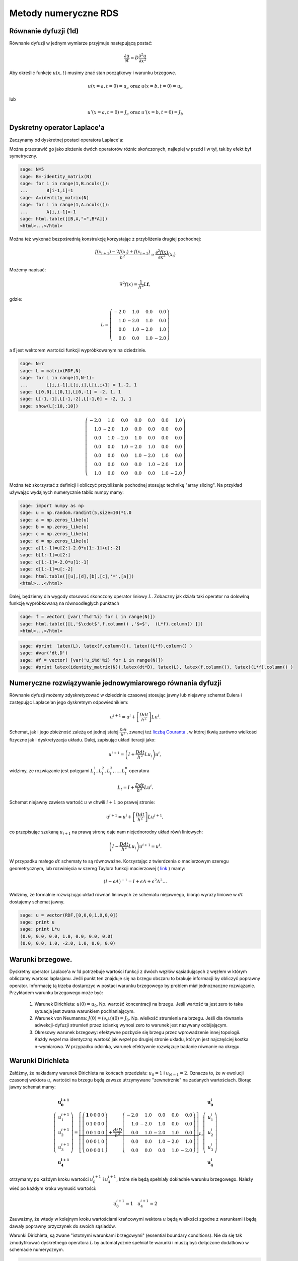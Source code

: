 .. -*- coding: utf-8 -*-

Metody numeryczne RDS
=====================


Równanie dyfuzji (1d)
---------------------

Równanie dyfuzji w jednym wymiarze przyjmuje następującą postać:


.. MATH::

     \frac{\partial u}{\partial t}= D \frac{\partial^2u}{\partial x^2}





Aby określić funkcje :math:`u(x,t)` musimy znać stan początkowy i warunku brzegowe.


.. MATH::

     u(x=a,t=0)=u_a \textbf{ oraz } u(x=b,t=0)=u_b


lub


.. MATH::

     u'(x=a,t=0)=J_a \textbf{ oraz } u'(x=b,t=0)=J_b



Dyskretny operator Laplace'a
----------------------------

Zaczynamy od dyskretnej postaci operatora Laplace'a:


Można przestawić go jako złożenie dwóch operatorów różnic skończonych, najlepiej w przód i w tył, tak by efekt był symetryczny.


.. code-block:: python

    sage: N=5
    sage: B=-identity_matrix(N)
    sage: for i in range(1,B.ncols()):
    ...       B[i-1,i]=1
    sage: A=identity_matrix(N)
    sage: for i in range(1,A.ncols()):
    ...       A[i,i-1]=-1
    sage: html.table([[B,A,"=",B*A]])
    <html>...</html>


.. end of output

Można też wykonać bezpośrednią konstrukcję korzystając z przybliżenia drugiej pochodnej:


.. MATH::

     \displaystyle \frac{f(x_{i+1})-2 f(x_i)+f(x_{i-1}) }{h^2}\simeq  \frac{\partial^2f(x)}{\partial x^2}(x_i)


Możemy napisać:


.. MATH::

    \nabla^2 f(x) = \frac{1}{h^2} L \mathbf{f},


gdzie:


.. MATH::

     L = \left(\begin{array}{rrrr} -2.0 & 1.0 & 0.0 & 0.0 \\ 1.0 & -2.0 & 1.0 & 0.0 \\ 0.0 & 1.0 & -2.0 & 1.0 \\ 0.0 & 0.0 & 1.0 & -2.0 \end{array}\right)


a :math:`\mathbf{f}` jest wektorem wartości funkcji wypróbkowanym na dziedzinie.








.. code-block:: python

    sage: N=7
    sage: L = matrix(RDF,N)
    sage: for i in range(1,N-1):
    ...       L[i,i-1],L[i,i],L[i,i+1] = 1,-2, 1
    sage: L[0,0],L[0,1],L[0,-1] = -2, 1, 1
    sage: L[-1,-1],L[-1,-2],L[-1,0] = -2, 1, 1    
    sage: show(L[:10,:10])

.. MATH::

    \left(\begin{array}{rrrrrrr}
    -2.0 & 1.0 & 0.0 & 0.0 & 0.0 & 0.0 & 1.0 \\
    1.0 & -2.0 & 1.0 & 0.0 & 0.0 & 0.0 & 0.0 \\
    0.0 & 1.0 & -2.0 & 1.0 & 0.0 & 0.0 & 0.0 \\
    0.0 & 0.0 & 1.0 & -2.0 & 1.0 & 0.0 & 0.0 \\
    0.0 & 0.0 & 0.0 & 1.0 & -2.0 & 1.0 & 0.0 \\
    0.0 & 0.0 & 0.0 & 0.0 & 1.0 & -2.0 & 1.0 \\
    1.0 & 0.0 & 0.0 & 0.0 & 0.0 & 1.0 & -2.0
    \end{array}\right)

.. end of output

Można też skorzystać z definicji i obliczyć przybliżenie pochodnej stosując technikę "array slicing". Na przykład używając wydajnych numerycznie tablic numpy mamy:


.. code-block:: python

    sage: import numpy as np
    sage: u = np.random.randint(5,size=10)*1.0
    sage: a = np.zeros_like(u)
    sage: b = np.zeros_like(u)
    sage: c = np.zeros_like(u)
    sage: d = np.zeros_like(u)
    sage: a[1:-1]=u[2:]-2.0*u[1:-1]+u[:-2]
    sage: b[1:-1]=u[2:]
    sage: c[1:-1]=-2.0*u[1:-1]
    sage: d[1:-1]=u[:-2]
    sage: html.table([[u],[d],[b],[c],'=',[a]])
    <html>...</html>


.. end of output

Dalej, będziemy dla wygody stosować skonczony operator liniowy :math:`L`.  Zobaczny jak działa taki operator na dolowlną funkcję wypróbkowaną na równoodległych punktach


.. code-block:: python

    sage: f = vector( [var('f%d'%i) for i in range(N)])
    sage: html.table([[L,'$\cdot$',f.column() ,'$=$',  (L*f).column() ]])
    <html>...</html>


.. end of output

.. code-block:: python

    sage: #print  latex(L), latex(f.column()), latex((L*f).column() )
    sage: #var('dt,D')
    sage: #f = vector( [var('u_i%d'%i) for i in range(N)])
    sage: #print latex(identity_matrix(N)),latex(dt*D), latex(L), latex(f.column()), latex((L*f).column() )


.. end of output


Numeryczne rozwiązywanie jednowymiarowego równania dyfuzji
----------------------------------------------------------

Równanie dyfuzji możemy zdyskretyzować w dziedzinie czasowej stosując  jawny lub niejawny schemat Eulera i zastępując Laplace'an jego dyskretnym odpowiednikiem:


.. MATH::

    u^{i+1}  = u^i + \left[ \frac{D dt}{h^2} \right] Lu^i.


Schemat, jak i jego zbieżność zależą od jednej stałej :math:`\frac{D dt}{h^2}`, zwanej też  `liczbą Couranta <http://pl.wikipedia.org/wiki/Warunek_Couranta-Friedrichsa-Lewy'ego>`_ , w której tkwią zarówno wielkości fizyczne jak i dyskretyzacja układu. Dalej, zapisując układ iteracji jako:


.. MATH::

    u^{i+1}  = \left( I + \frac{D dt}{h^2} Lu_i \right) u^i,


widzimy, że rozwiązanie jest potęgami :math:`L_t^1,L_t^2,L_t^3,\dots,L_t^n` operatora


.. MATH::

    L_t= I +  \frac{D dt}{h^2}  L u^i.


Schemat niejawny zawiera wartość :math:`u` w  chwili :math:`i+1` po prawej stronie:


.. MATH::

    u^{i+1}  = u^i + \left[ \frac{D dt}{h^2} \right] Lu^{i+1},


co przepisując szukaną :math:`u_{i+1}` na prawą stronę daje nam niejednorodny układ rówń liniowych:


.. MATH::

     \left( I - \frac{D dt}{h^2} Lu_i \right) u^{i+1}= u^{i}.


W przypadku małego :math:`dt` schematy te są równoważne. Korzystając z twierdzenia o macierzowym szeregu geometrycznym, lub rozwinięcia  w szereg Taylora funkcji  macierzowej ( `link <http://en.wikipedia.org/wiki/Matrix_function>`_ ) mamy:


.. MATH::

     \left({I -\epsilon A}\right)^{-1} = I+\epsilon A+ \epsilon^2 A^2 \dots


Widzimy, że formalnie rozwiązując układ równań liniowych ze schematu niejawnego, biorąc wyrazy liniowe w :math:`dt` dostajemy schemat jawny.








.. code-block:: python

    sage: u = vector(RDF,[0,0,0,1,0,0,0])
    sage: print u
    sage: print L*u
    (0.0, 0.0, 0.0, 1.0, 0.0, 0.0, 0.0)
    (0.0, 0.0, 1.0, -2.0, 1.0, 0.0, 0.0)

.. end of output


Warunki brzegowe.
-----------------

Dyskretny operator Laplace'a w 1d potrzebuje wartości funkcji z dwóch węzłów sąsiadujących z węzłem w którym obliczamy wartosc laplasjanu. Jeśli punkt ten znajduje się na brzegu obszaru to brakuje informacji by obliczyć poprawny operator. Informację tą trzeba dostarczyc w postaci warunku brzegowego by problem miał jednoznaczne rozwiązanie. Przykładem warunku brzegowego może być:



 #. Warunek Dirichleta: :math:`u(0)=u_0`. Np. wartość koncentracji na brzegu. Jeśli wartość ta jest zero to taka sytuacja jest zwana warunkiem pochłaniającym.

 #. Warunek von Neumanna: :math:`J(0) =( \partial_x u)(0)=J_0`. Np. wielkość strumienia na brzegu. Jeśli dla równania adwekcji-dyfuzji strumień przez ściankę wynosi zero to warunek jest nazywany odbijającym. 

 #. Okresowy warunek brzegowy: efektywne pozbycie się brzegu przez wprowadzenie innej topologii. Każdy węzeł ma identyczną wartość jak węzeł po drugiej stronie układu, którym jest najczęściej kostka n\-wymiarowa. W przypadku odcinka, warunek efektywnie rozwiązuje badanie równanie na okręgu. 



Warunki Dirichleta
------------------

Załóżmy, że nakładamy warunek Dirichleta na końcach przedziału: :math:`u_0=1` i :math:`u_{N-1}=2`. Oznacza to, że w ewolucji czasonej wektora :math:`u`, wartości na brzegu będą zawsze utrzymywane "zewnetrznie" na zadanych wartościach. Biorąc jawny schemat mamy:


.. MATH::

    
    \left(\begin{array}{r}\mathbf{u_0^{i+1}}\\u_1^{i+1}\\u_2^{i+1}\\u_3^{i+1}\\\mathbf{u_4^{i+1}}\end{array}\right) =
    \underbrace{
    \left[    \left(\begin{array}{rrrrr}\mathbf{ 1 }& 0 & 0 & 0 & 0 \\ 0 & 1 & 0 & 0 & 0 \\ 0 & 0 & 1 & 0 & 0 \\ 0 & 0 & 0 & 1 & 0 \\ 0 & 0 & 0 & 0 & 1 \end{array}\right) +\frac{dt  D}{h^2}  \left(\begin{array}{rrrrr} -2.0 & 1.0 & 0.0 & 0.0 & 0.0 \\ 1.0 & -2.0 & 1.0 & 0.0 & 0.0 \\ 0.0 & 1.0 & -2.0 & 1.0 & 0.0 \\ 0.0 & 0.0 & 1.0 & -2.0 & 1.0 \\ 0.0 & 0.0 & 0.0 & 1.0 & -2.0 \end{array}\right)\right]
    }_{L_t}
    \left(\begin{array}{r}\mathbf{u_0^i}\\u_1^i\\u_2^i\\u_3^i\\\mathbf{u_4^i}\end{array}\right)





otrzymamy po każdym kroku wartości :math:`u_0^{i+1}` i :math:`u_4^{i+1}`, które nie będą spełniały dokładnie warunku brzegowego. Należy wieć po każdym kroku wymusić wartości:


.. MATH::

    
    u_0^{i+1}=1 \quad u_4^{i+1}=2


Zauważmy, że wtedy w kolejnym kroku wartościami krańcowymi wektora :math:`u` będą wielkości zgodne z warunkami i będą dawały poprawny przyczynek do swoich sąsiadów.


Warunki Dirichleta, są zwane "istotnymi warunkami brzegowymi" (essential boundary conditions). Nie da się tak zmodyfikować dyskretnego operatora :math:`L` by automatycznie spełniał te warunki i muszą być dołączone dodatkowo w schemacie numerycznym.











.. code-block:: python

    sage: # Dirichlet
    sage: def init_L(N=7):
    ...       L = matrix(RDF,N)
    ...       for i in range(1,N-1):
    ...           L[i,i-1],L[i,i],L[i,i+1] = 1,-2, 1
    ...       L[0,0],L[-1,-1] = 1, 1
    ...       return L
    ...       
    sage: def essential_boundary_conditions(u):
    ...       u[0] = 1.2
    ...       u[-1] = 2.1
    sage: L = init_L(7)
    sage: show(L[:10,:10])

.. MATH::

    \left(\begin{array}{rrrrrrr}
    1.0 & 0.0 & 0.0 & 0.0 & 0.0 & 0.0 & 0.0 \\
    1.0 & -2.0 & 1.0 & 0.0 & 0.0 & 0.0 & 0.0 \\
    0.0 & 1.0 & -2.0 & 1.0 & 0.0 & 0.0 & 0.0 \\
    0.0 & 0.0 & 1.0 & -2.0 & 1.0 & 0.0 & 0.0 \\
    0.0 & 0.0 & 0.0 & 1.0 & -2.0 & 1.0 & 0.0 \\
    0.0 & 0.0 & 0.0 & 0.0 & 1.0 & -2.0 & 1.0 \\
    0.0 & 0.0 & 0.0 & 0.0 & 0.0 & 0.0 & 1.0
    \end{array}\right)

.. end of output

Okresowy warunek brzegowy
-------------------------

Okresowy warunek brzegowy w przypadku jednowymiarowym polega na utożsamieniu :math:`u_0=u_{N}`. Obszar na którym rozwiązywane jest równanie jest topologicznie równoważny okręgowi. Okrąg nie posiada brzegu więc problem jest dobrze określony - nie ma gdzie zadawać warunku brzegowego.


Warunek ten można zaimplementowac modyfikująć dyskretny operator Laplace'a :math:`L` tak by: :math:`L_{0,N-1}=1` i :math:`L_{N-1,0}=1`. Niech :math:`N=5`, mamy:


.. MATH::

      \left(\begin{array}{rrrrr} -2.0 & 1.0 & 0.0 & 0.0 & 1.0 \\ 1.0 & -2.0 & 1.0 & 0.0 & 0.0 \\ 0.0 & 1.0 & -2.0 & 1.0 & 0.0 \\ 0.0 & 0.0 & 1.0 & -2.0 & 1.0 \\ 1.0 & 0.0 & 0.0 & 1.0 & -2.0 \end{array}\right) \left(\begin{array}{r} f_{0} \\ f_{1} \\ f_{2} \\ f_{3} \\ f_{4} \end{array}\right) \left(\begin{array}{r} -2.0 \, f_{0} + f_{1} + f_{4} \\ f_{0} - 2.0 \, f_{1} + f_{2} \\ f_{1} - 2.0 \, f_{2} + f_{3} \\ f_{2} - 2.0 \, f_{3} + f_{4} \\ f_{0} + f_{3} - 2.0 \, f_{4} \end{array}\right)


Widać, że taki operator oblicza poprawnie Laplacjan dla punktów skrajcym, biarąc za brakujące punkty :math:`u_{-1}` i  :math:`u_5`, odpowiednio: :math:`u_{4}` oraz  :math:`u_0`.





.. code-block:: python

    sage: # PBC
    sage: def init_L_pbc(N=7):
    ...       L = matrix(RDF,N)
    ...       for i in range(1,N-1):
    ...           L[i,i-1],L[i,i],L[i,i+1] = 1,-2, 1
    ...       L[0,0],L[0,1],L[0,-1] = -2, 1, 1
    ...       L[-1,-1],L[-1,-2],L[-1,0] = -2, 1, 1    
    ...       return L    
    sage: def essential_boundary_conditions(u):
    ...       pass
    sage: L  = init_L_pbc(7)
    sage: show(L[:10,:10])

.. MATH::

    \left(\begin{array}{rrrrrrr}
    -2.0 & 1.0 & 0.0 & 0.0 & 0.0 & 0.0 & 1.0 \\
    1.0 & -2.0 & 1.0 & 0.0 & 0.0 & 0.0 & 0.0 \\
    0.0 & 1.0 & -2.0 & 1.0 & 0.0 & 0.0 & 0.0 \\
    0.0 & 0.0 & 1.0 & -2.0 & 1.0 & 0.0 & 0.0 \\
    0.0 & 0.0 & 0.0 & 1.0 & -2.0 & 1.0 & 0.0 \\
    0.0 & 0.0 & 0.0 & 0.0 & 1.0 & -2.0 & 1.0 \\
    1.0 & 0.0 & 0.0 & 0.0 & 0.0 & 1.0 & -2.0
    \end{array}\right)

.. end of output

.. code-block:: python

    sage: L.rank()
    7

.. end of output


Warunek von Neumanna
--------------------

W przypadku ogólnym, rozważmy  równania dające się zapisać w postaci prawa zachowania:


.. MATH::

    \frac{\partial u}{\partial t} = -  \nabla \cdot \vec J,


gdzie :math:`J` to strumień pola :math:`u`. Równanie dyfuzji można przedstawić z tej postaci przy założeniu że:


.. MATH::

    \vec J = - \vec\nabla u


Jeśli równanie zawiera człon adwekcyjny (tzn proporcjonalny do pierwszej pochodnej) to strumień będzie zawierał dodatkowe człony.


Widać, że przypadku jednowymiarowego równania dyfizji warunek von Neumanna jest efektywnie  warunkiem na pochodną funkcji na brzegu:


.. MATH::

    \frac{u_1-u_0}{h}=-J


Przypadkiem szczególnym warunku Neumanna jest bariera odbijająca, w której zakładamy że strumień cząstek opisywanych gęstością lub stężeniem :math:`u` przez barierę wynosi zero. W takim przypadku można napisać operator Laplace'a, który będzie konsystentny z tym warunkiem:


.. MATH::

    
    \left(\begin{array}{rrrrr} -1.0 & 1.0 & 0.0 & 0.0 & 0.0 \\ 1.0 & -2.0 & 1.0 & 0.0 & 0.0 \\ 0.0 & 1.0 & -2.0 & 1.0 & 0.0 \\ 0.0 & 0.0 & 1.0 & -2.0 & 1.0 \\ 0.0 & 0.0 & 0.0 & 1.0 & -1.0 \end{array}\right) \left(\begin{array}{r} f_{0} \\ f_{1} \\ f_{2} \\ f_{3} \\ f_{4} \end{array}\right)
    = \left(\begin{array}{r} -f_{0} + f_{1} \\ f_{0} - 2.0 \, f_{1} + f_{2} \\ f_{1} - 2.0 \, f_{2} + f_{3} \\ f_{2} - 2.0 \, f_{3} + f_{4} \\ f_{3} - f_{4} \end{array}\right)


Widać, że taki operator, zamiast drugiej pochodnej w punktach skrajnych oblicza pierwszą pochodną. Intuicyjnie,  działanie operatora ewolucji  na dowolny wektor będzie poprawiało wartość w pierwszym i ostatnim węźle tak długo aż pierwsze pochodne będą zero.


Warto odnotować, że taki operator ma rząd o jednej większy od wymiaru. Wynika z tego, że rozwiązanie zerowe spełnia takie równanie. Rzeczywiście: równanie dyfuzji na obszarze z odbijającymi scianami jest spełnione jeśli w układzie nie ma cząstek! Ponadto widać, że jesli rozwiązanie jest określone co do wartości stałej multyplikatywnej.





.. code-block:: python

    sage: # von Neumann/reflecting BC
    sage: def init_L_ref(N=7):
    ...       L = matrix(RDF,N)
    ...       for i in range(1,N-1):
    ...           L[i,i-1],L[i,i],L[i,i+1] = 1,-2, 1
    ...       L[0,0],L[0,1] = -1, 1
    ...       L[-1,-1],L[-1,-2] = -1, 1
    ...       return L
    ...       
    sage: def essential_boundary_conditions(u):
    ...       pass
    sage: L = init_L_ref(7)
    sage: show(L[:10,:10])

.. MATH::

    \left(\begin{array}{rrrrrrr}
    -1.0 & 1.0 & 0.0 & 0.0 & 0.0 & 0.0 & 0.0 \\
    1.0 & -2.0 & 1.0 & 0.0 & 0.0 & 0.0 & 0.0 \\
    0.0 & 1.0 & -2.0 & 1.0 & 0.0 & 0.0 & 0.0 \\
    0.0 & 0.0 & 1.0 & -2.0 & 1.0 & 0.0 & 0.0 \\
    0.0 & 0.0 & 0.0 & 1.0 & -2.0 & 1.0 & 0.0 \\
    0.0 & 0.0 & 0.0 & 0.0 & 1.0 & -2.0 & 1.0 \\
    0.0 & 0.0 & 0.0 & 0.0 & 0.0 & 1.0 & -1.0
    \end{array}\right)

.. end of output

.. code-block:: python

    sage: L.rank()
    6

.. end of output


.. code-block:: python

    sage: Lt=identity_matrix(N)+0.40*L
    sage: eig = list(Lt.eigenvalues())
    sage: eig_s = sorted(map(lambda x:x.n(digits=3),map(real,eig)))
    sage: show(eig_s)

.. MATH::

    \left[-0.521, -0.299, 0.0220, 0.378, 0.699, 0.921, 1.00\right]


.. end of output

Stabilność i własności operatora :math:`L_t`
--------------------------------------------




Sprawdźmy wartości własne operatora :math:`L_t=I+\frac{D dt}{h^2}L`, dla różnych wartości stałej :math:`C=\frac{D dt}{h^2}`. Zacznijmy od małej wartości np: :math:`C=0.2`. Dla :math:`N=5` i operatora z okresowymi warunkami brzegowymi otrzymujemy:


.. MATH::

    \left[0.240, 0.240, 0.511, 0.511, 0.849, 0.849, 1.00\right].


Widać, że wartości własne są rzeczywiste, dodatnie, mniejsze od jednego z wyjątkiem jednej. Ewolucja czasowa układu jest dana przez potęgi operatora :math:`L_t`:

.. MATH::

    L_t^1,L_t^2,L_t^3,\dots,L_t^n.


Oznacza to, że kolejne iteracje będą wygaszać składowe wektora wzdłuż wszystkich wektorów własnych, z wyjątkiem tego należącego do wartości jeden, która to będzie stanem stacjonarnym.


Niech :math:`C=0.4`, otrzymujemy wtedy:


.. MATH::

    \left[-0.521, -0.521, 0.0220, 0.0220, 0.699, 0.699, 1.00\right]


Pojawiają  się ujemne wartości własnych, co oznacza oscylacje pomiędzy dodatnimi i ujemnymi wartościami np. stężenia w czasie. Nie jest to efekt fizyczny i jawny algorytm Eulera dla równaia dyfuzji dla :math:`C=0.4` jest robieżny.


Warto odnotować, że stała od której zależy stabilnośc zawiera w liczniku  krok czasowu a w mianowniku kwadrat kroku przestrzennego. Oznacza to, że zmniejszając dyskretyzacje przestrzeni musimy jednocześnie używać mniejszego kroku czasowego, by schemat był stabilny.


.. code-block:: python

    sage: N=7
    sage: L = matrix(RDF,N)
    sage: for i in range(1,N-1):
    ...       L[i,i-1],L[i,i],L[i,i+1] = 1,-2, 1
    sage: L[0,0],L[0,1],L[0,-1] = -2, 1, 1
    sage: L[-1,-1],L[-1,-2],L[-1,0] = -2, 1, 1    
    sage: @interact
    sage: def _(C=slider(0.01,1.0,0.01)):
    ...       
    ...       Lt=matrix(RDF,identity_matrix(N)+C*L)
    ...       eig = list(Lt.eigenvalues())
    ...       l = sorted(map(lambda x:x.n(digits=3),map(real,eig)))
    ...       
    ...       print l[0:6],"...",l[-1]


.. end of output


Mając juz wszystkie składniki można napisać algorytm który będzie rozwiązywał numerycznie równanie dyfuzji przy zadanych warunkach brzegowych i początkowych.



.. code-block:: python

    sage: L.ncols(),L.rank()
    (7, 7)

.. end of output


.. code-block:: python

    sage: L = init_L_ref(45)
    sage: def essential_boundary_conditions(u):
    ...       pass
    ...       
    sage: Tlst=[]
    sage: Lt=matrix(RDF,identity_matrix(L.ncols())+0.2*L)
    sage: u = zero_vector(RDF,L.ncols())
    sage: u[ int(L.ncols()/2) ] = 1.0
    sage: essential_boundary_conditions(u)
    sage: for i in range(150):
    ...       Tlst.append(u)
    ...       u = Lt*u # schemat jawny
    ...       essential_boundary_conditions(u)
    sage: @interact
    sage: def _(ti=slider(range(len(Tlst)))):
    ...       p =  list_plot(Tlst[ti],plotjoined=True)
    ...       p += list_plot(Tlst[-1],plotjoined=True,color='gray',ymin=-0.2,ymax=1.0)
    ...       p += list_plot(Tlst[0],plotjoined=True,color='gray')
    ...       p.show(figsize=(9,3))


.. end of output

Warunek unormowania:


.. code-block:: python

    sage: [sum(T_) for T_ in Tlst]
    [1.0, 1.0, 1.0, 1.0, 1.0, 1.0, 1.0, 1.0, 1.0, 1.0, 1.0, 1.0, 1.0, 1.0, 1.0, 1.0, 1.0, 1.0, 1.0, 1.0, 1.0, 1.0, 1.0, 1.0, 1.0, 1.0, 1.0, 1.0, 1.0, 1.0, 1.0, 1.0, 1.0, 1.0, 1.0, 1.0, 1.0, 1.0, 1.0, 1.0, 1.0, 1.0, 1.0, 1.0, 1.0, 1.0, 1.0, 1.0, 1.0, 1.0, 1.0, 1.0, 1.0, 1.0, 1.0, 1.0, 1.0, 1.0, 1.0, 1.0, 1.0, 1.0, 1.0, 1.0, 1.0, 1.0, 1.0, 1.0, 1.0, 1.0, 1.0, 1.0, 1.0, 1.0, 1.0, 1.0, 1.0, 1.0, 1.0, 1.0, 1.0, 1.0, 1.0, 1.0, 1.0, 1.0, 1.0, 1.0, 1.0, 1.0, 1.0, 1.0, 1.0, 1.0, 1.0, 1.0, 1.0, 1.0, 1.0, 1.0, 1.0, 1.0, 1.0, 1.0, 1.0, 1.0, 1.0, 1.0, 1.0, 1.0, 1.0, 1.0, 1.0, 1.0, 1.0, 1.0, 1.0, 1.0, 1.0, 1.0, 1.0, 1.0, 1.0, 1.0, 1.0, 1.0, 1.0, 1.0, 1.0, 1.0, 1.0, 1.0, 1.0, 1.0, 1.0, 1.0, 1.0, 1.0, 1.0, 1.0, 1.0, 1.0, 1.0, 1.0, 1.0, 1.0, 1.0, 1.0, 1.0, 1.0]

.. end of output

Numeryczne rozwiązanie równanie dyfuzji \- porównanie z rozwiązaniem dokładnym.
-------------------------------------------------------------------------------

Rozważmy równanie:


.. MATH::

     \frac{\partial u}{\partial t}= D \frac{\partial^2u}{\partial x^2}


na odcinku :math:`(0,l)` z odbijającymi warunkami brzegowymi. W tym celu stosujemy jawny schemat Eulera. Krok przestrzenny :math:`h` jest równy:


.. MATH::

    h  = \frac{l^2}{(N-1)^2}.


Wobec tego mamy następujący infinitezymalny operator ewolucji


.. MATH::

    L_t= I +  dt\frac{D  (N-1)^2}{l^2}  L u^i,


przy czym maksymalny krok czasowy zależy od parametrów układu i jest ograniczony przez:


.. MATH::

    dt_{max}&lt;0.25 \frac{l^2}{(N-1)^2 D}.





.. code-block:: python

    sage: N = 125
    sage: Dyf = 1.0
    sage: l =100
    sage: dt_max = 0.2/(Dyf*(N-1)^2/l^2)
    sage: dt = dt_max/2.0
    sage: C = dt*Dyf*(N-1)^2/l^2
    sage: print C,dt
    0.100000000000000 0.0650364203954214

.. end of output

.. code-block:: python

    sage: L = init_L_ref(N)
    sage: def essential_boundary_conditions(u):
    ...       pass
    ...       
    sage: Tlst=[]
    sage: Lt=matrix(RDF,identity_matrix(L.ncols())+C*L)
    sage: u = zero_vector(RDF,L.ncols())
    sage: u[ int(L.ncols()/2) ] = 1.0/(l/(N-1))
    sage: essential_boundary_conditions(u)
    sage: for i in range(150):
    ...       Tlst.append(u)
    ...       u = Lt*u # schemat jawny
    ...       essential_boundary_conditions(u)
    sage: @interact
    sage: def _(ti=slider(range(len(Tlst)))):
    ...       p =  list_plot(Tlst[ti],plotjoined=True)
    ...       p += list_plot(Tlst[-1],plotjoined=True,color='gray',ymin=-0.2,ymax=0.5)
    ...       p += list_plot(Tlst[0],plotjoined=True,color='gray')
    ...       p.show(figsize=(9,3))


.. end of output


.. code-block:: python

    sage: c(x,t)=1/sqrt(4*pi*Dyf*t)*exp(-(x^2)/(4*Dyf*t) )
    sage: print "Unormowanie wzoru analitycznego:",integrate(c(x,0.23),(x,-oo,oo))
    sage: T = [i*dt for i in range(150)] 
    sage: X = [ (-l/2 + i*l/(N-1)).n() for i in range(N)]
    sage: @interact
    sage: def _(ti=slider(range(1,len(Tlst)))):
    ...       print "t=",dt*ti,"Norma=",sum(Tlst[ti])*(l/(N-1))
    ...       plt = point(zip(X,Tlst[ti]),figsize=(7,3),color='red') 
    ...       plt +=  plot(c(x,dt*ti),(x,-50,50))
    ...       plt.show(figsize=(8,3))


.. end of output



Układ reakcji\-dyfuzji: Model Fishera Kołogomorowa
--------------------------------------------------




.. code-block:: python

    sage: import numpy as np 
    sage: from scipy.sparse import dia_matrix


.. end of output

.. code-block:: python

    sage: %timeit 
    sage: sparse = True
    sage: slicing = False
    sage: Dyf = 1.0
    sage: r = 1.0
    sage: l = 100.0 # dlugosc ukladu
    sage: t_end = 100 # czas symulacje
    sage: N = 250 # dyskretyzacja przestrzeni
    sage: h = l/(N-1) 
    sage: dt = 0.052/(Dyf*(N-1)**2/l**2) # 0.2 z warunku CFL, krok nie moze byc wiekszy
    sage: sps = int(1/dt) # liczba krokow na jednostke czasu
    sage: Nsteps=sps*t_end  # calkowita liczba krotkow 
    sage: print "sps=",sps,"dt=",dt,'Nsteps=',Nsteps
    sage: if sparse:
    ...       L = dia_matrix( (np.array([N*[-2.],N*[1.],N*[1.]]),np.array([0,-1,1])), shape=(N,N))
    sage: if slicing:
    ...       one = np.identity(N)
    ...       L=np.roll(one,-1)+np.roll(one,1)-2*one
    ...       L[0,0]=1.
    ...       L[-1,-1]=1.
    sage: # warunek poczatkowy
    sage: u = np.zeros(N)
    sage: #u[int(N/2)-20:int(N/2)+20]=1 # step
    sage: #for i in range(1,3):
    sage: #    u[i] = 1.0 - i/3.0
    sage: u[:int(N/2)]=1
    sage: def essential_boundary_conditions(u):
    ...       u[0] = 1.0
    ...       u[-1] = 0.0
    sage: Tlst=[]
    sage: essential_boundary_conditions(u)
    sage: for i in range(Nsteps):
    ...       if not i%sps:
    ...           Tlst.append(list(u))
    ...       if slicing:
    ...           u[1:-1] = u[1:-1] + dt*(r*u[1:-1]*(1-u[1:-1]) + Dyf*(N-1)**2/l**2*np.diff(u,2))
    ...       else:    
    ...           u = u + dt*(r*u*(1-u)  + Dyf*(N-1)**2/l**2*L.dot(u))
    ...       
    ...       essential_boundary_conditions(u)
    sage: print "Saved ",len(Tlst), " from ", Nsteps
    sps= 119 dt= 0.00838696150062096 Nsteps= 59500
    Saved  500  from  59500
    CPU time: 23.92 s,  Wall time: 23.92 s

.. end of output

.. code-block:: python

    sage: pos_lst = []
    sage: for T_ in Tlst:
    ...       for (i,a),b in zip(enumerate(T_),T_[1:]):
    ...           if a>=0.5 and b<=0.5:
    ...               pos_lst.append( i+(a-0.5)/(a-b) ) 
    ...           
    sage: list_plot( [l/(N-1)*(b-a)/(sps*dt) for a,b in zip(pos_lst,pos_lst[1:])] , figsize=(7,3),gridlines=[[],[2]],ymax=2)


.. end of output

.. code-block:: python

    sage: @interact
    sage: def _(ti=slider(range(len(Tlst)))):
    ...       print r"t=",dt*ti
    ...       p =  list_plot(Tlst[ti],plotjoined=True)
    ...       p += list_plot(Tlst[-1],plotjoined=True,color='red',ymin=0,ymax=1.5)
    ...       p += list_plot(Tlst[0],plotjoined=True,color='gray')
    ...       p.show(figsize=(8,3))


.. end of output

.. code-block:: python

    sage: %timeit 
    sage: Dyf = 1.0
    sage: r = 1.0
    sage: l = 100.0 # dlugosc ukladu
    sage: t_end = 100 # czas symulacje
    sage: N = 100 # dyskretyzacja przestrzeni
    sage: h = l/(N-1) 
    sage: dt = 0.052/(Dyf*(N-1)**2/l**2) # 0.2 z warunku CFL, krok nie moze byc wiekszy
    sage: sps = int(1/dt) # liczba krokow na jednostke czasu
    sage: Nsteps=sps*t_end  # calkowita liczba krotkow 
    sage: print "sps=",sps,"dt=",dt,'Nsteps=',Nsteps
    sage: # warunek poczatkowy
    sage: u = np.zeros((N,N))
    sage: #u[int(N/2)-5:int(N/2)+5,int(N/2)-5:int(N/2)+5]=1 # step
    sage: #u[:int(N/2)+5,:]=1.0 # step
    sage: u[int(N/2),int(N/2)]=1.0
    sage: def essential_boundary_conditions(u):
    ...       u[:,0] = 0.0
    ...       u[:,-1] = 0.0
    ...       u[-1,:] = 0.0
    ...       u[0,:] = 0.0
    sage: Tlst=[]
    sage: essential_boundary_conditions(u)
    sage: for i in range(Nsteps):
    ...       if not i%sps:
    ...           Tlst.append(u.copy())
    ...       
    ...       u[1:-1,1:-1] = u[1:-1,1:-1] + dt*(r*u[1:-1,1:-1]*(1-u[1:-1,1:-1]) + \
    ...        Dyf*(N-1)**2/l**2*(np.diff(u,2,axis=0)[:,1:-1]+np.diff(u,2,axis=1)[1:-1,:]))
    ...       
    ...       essential_boundary_conditions(u)
    sage: print "Saved ",len(Tlst), " from ", Nsteps
    sps= 18 dt= 0.0530558106315682 Nsteps= 1800
    Saved  100  from  1800
    CPU time: 1.58 s,  Wall time: 1.58 s

.. end of output

.. code-block:: python

    sage: import pylab
    sage: @interact
    sage: def _(ti=slider(range(len(Tlst)))):
    ...       print r"t=",dt*ti
    ...       if True: 
    ...           pylab.clf()   
    ...           pylab.imshow(Tlst[ti],origin='top')
    ...           pylab.savefig('1.png',dpi=70)
    ...       else:
    ...           p =  matrix_plot(Tlst[ti])
    ...           p.show(figsize=(4,4))


.. end of output

Rozwiązania spiralne w układzie reakcji z dyfuzją (Bielousow\-Zabotyński)
-------------------------------------------------------------------------

.. image:: iCSE_BMetmatem03_z123_numeryczne_RDS_media/spiral.gif
    :align: center






Dynamika modelu bez dyfuzji.


.. code-block:: python

    sage: a=1.0
    sage: b=0.1
    sage: eps=0.1
    sage: a = 0.75
    sage: b = 0.0006
    sage: eps = 0.072
    sage: var('u v')
    sage: f(u,v) = u*(1-u)*(u-(v-b)/a)
    sage: g(u,v) = u-v
    sage: V = vector( (1/eps*f,g))
    sage: V=V/V.norm()
    sage: vfield=plot_vector_field(V,(u,0,1),(v,0,1))+implicit_plot(g,(u,0,1),(v,0,1))
    sage: t = srange(0,4/eps,0.01)
    sage: sol = desolve_odeint([19*f,g], [0.5,0.0], t, [u,v])  
    sage: plt_phase = vfield+line(sol,color='red',figsize=5)
    sage: plt_time = line(zip(t,sol[:,0]),figsize=5)
    sage: html.table([[plt_phase,plt_time]])


.. end of output


.. code-block:: python

    sage: %timeit 
    sage: import numpy as np
    sage: sparse = True
    sage: slicing = True
    sage: Dyf_u = 1.0
    sage: Dyf_v = 0.052
    sage: Dyf = max(Dyf_u,Dyf_v)
    sage: a = 1.0 
    sage: b = 0.001
    sage: eps = 0.072
    sage: l = 100.0 # dlugosc ukladu
    sage: t_end = 100 # czas symulacje
    sage: N = 160 # dyskretyzacja przestrzeni
    sage: h = l/(N-1) 
    sage: dt = 0.052/(Dyf*(N-1)**2/l**2) # 0.2 z warunku CFL, krok nie moze byc wiekszy
    sage: dt_dyn = (1.0/eps)/125.0
    sage: sps = int(1/dt) # liczba krokow na jednostke czasu
    sage: Nsteps=sps*t_end  # calkowita liczba krotkow 
    sage: print "dt,dt_dyn",dt,dt_dyn
    sage: dt = min(dt,dt_dyn)
    sage: print "sps=",sps,"dt=",dt,'Nsteps=',Nsteps
    sage: # warunek poczatkowy
    sage: u = np.zeros((N,N))
    sage: v = np.zeros((N,N))
    sage: #u[int(N/2)-5:int(N/2)+5,int(N/2)-5:int(N/2)+5]=1 # step
    sage: #u[:int(N/2)+5,:]=1.0 # step
    sage: #u[int(N/2)-5:int(N/2)+5,int(N/2)-20:int(N/2)+20]=1.0
    sage: #v[int(N/2)-5:int(N/2)+3,int(N/2)-20:int(N/2)+20]=1.0
    sage: #u[int(N/2)-5:int(N/2)+5,int(N/2)-20:int(N/2)+20]=1.0
    sage: #v[int(N/2)-5:int(N/2)+5,int(N/2)-22:int(N/2)+18]=1.0
    sage: #u[-20:-1,int(N/2)-5:int(N/2)+5]=1.0
    sage: #v[-20:-1,int(N/2)-6:int(N/2)+4]=1.0
    sage: #u[:5,:]=1.0
    sage: #v[:4,:]=1.0
    sage: #u[-10:,:]=1.0
    sage: #v[-4:,:]=1.0
    sage: u[:int(N/2),int(N/2)-5:int(N/2)+5]=1.0
    sage: v[:int(N/2),int(N/2)-6:int(N/2)+4]=1.0
    sage: # aby wymusic ruch falowy, przesuwamy u wzgledem v
    sage: def essential_boundary_conditions(u):
    ...       u[:,0] = 0.0
    ...       u[:,-1] = 0.0
    ...       u[-1,:] = 0.0
    ...       u[0,:] = 0.0
    ...       v[:,0] = 0.0
    ...       v[:,-1] = 0.0
    ...       v[-1,:] = 0.0
    ...       v[0,:] = 0.0
    ...       
    sage: Tlst=[]
    sage: Tvlst=[]
    sage: essential_boundary_conditions(u)
    sage: for i in range(Nsteps):
    ...       if not i%sps:
    ...           Tlst.append(u.copy())
    ...           Tvlst.append(v.copy())
    ...       
    ...       u[1:-1,1:-1] = u[1:-1,1:-1] + dt*(1.0/eps*u[1:-1,1:-1]*(1-u[1:-1,1:-1])*( u[1:-1,1:-1]-(v[1:-1,1:-1]+b)/a ) + \
    ...        Dyf_u*(N-1)**2/l**2*(np.diff(u,2,axis=0)[:,1:-1]+np.diff(u,2,axis=1)[1:-1,:]))
    ...       v[1:-1,1:-1] = v[1:-1,1:-1] + dt*( (u[1:-1,1:-1]-v[1:-1,1:-1]) )
    ...       # + \
    ...       # Dyf*(N-1)**2/l**2*(np.diff(v,2,axis=0)[:,1:-1]+np.diff(v,2,axis=1)[1:-1,:]))
    ...       essential_boundary_conditions(u)
    ...       
    sage: print "Saved ",len(Tlst), " from ", Nsteps
    dt,dt_dyn 0.0205688066136624 0.111111111111111
    sps= 48 dt= 0.0205688066136624 Nsteps= 4800
    Saved  100  from  4800
    CPU time: 9.66 s,  Wall time: 9.66 s

.. end of output

.. code-block:: python

    sage: anim=animate([matrix_plot(u,cmap='jet',figsize=(4,4)) for u in Tlst[:]])
    sage: anim.show()


.. end of output

.. code-block:: python

    sage: import pylab
    sage: @interact
    sage: def _(ti=slider(range(len(Tlst)))):
    ...       print r"t=",dt*ti*sps
    ...       if True: 
    ...           pylab.subplot(1,2,1)   
    ...           pylab.imshow(Tlst[ti],vmin=0,vmax=1,origin='top')
    ...           pylab.subplot(1,2,2) 
    ...           pylab.imshow(Tvlst[ti],vmin=0,vmax=1,origin='top') 
    ...           pylab.savefig('1.png',dpi=70)
    ...       else:
    ...           p =  matrix_plot(Tlst[ti])
    ...           p.show(figsize=(4,4))


.. end of output

.. code-block:: python

    sage: anim=animate([matrix_plot(u,cmap='jet',figsize=(2,2)) for u in Tlst[40:72:2]])
    sage: anim.show()


.. end of output






Gray Scott model
----------------


.. code-block:: python

    sage: a=1.0
    sage: b=0.1
    sage: eps=0.1
    sage: a = 0.75
    sage: b = 0.0006
    sage: eps = 0.072
    sage: var('u v')
    sage: f(u,v) = u\*(1\-u)\*(u\-(v\-b)/a)
    sage: g(u,v) = u\-v
    sage: V = vector( (1/eps\*f,g))
    sage: V=V/V.norm()
    sage: vfield=plot_vector_field(V,(u,0,1),(v,0,1))\+implicit_plot(g,(u,0,1),(v,0,1))
    sage: t = srange(0,4/eps,0.01)
    sage: sol = desolve_odeint([19\*f,g], [0.5,0.0], t, [u,v])  
    sage: plt_phase = vfield\+line(sol,color='red',figsize=5)
    sage: plt_time = line(zip(t,sol[:,0]),figsize=5)
    sage: html.table([[plt_phase,plt_time]])


.. end of output



Dynamika modelu (bez dyfuzji)



.. code-block:: python

    sage: F = 0.1
    sage: k = 0.04
    sage: F = 0.04
    sage: k = 0.062
    sage: var('u v')
    sage: f(u,v) = -u*v^2+ F*(1-u)
    sage: g(u,v) = u*v^2-(F+k)*v
    sage: V = vector( (f,g))
    sage: V=V/V.norm()
    sage: vfield=plot_vector_field(V,(u,-0.1,1.2),(v,-0.1,1.2))
    sage: nullclines=implicit_plot(f,(u,-0.1,1.2), (v,-0.1,1.2),color='red')+implicit_plot(g,(u,-0.1,1.2),(v,-0.1,1.2),color='green')
    sage: t = srange(0,226,0.01)
    sage: plt_phase = vfield+nullclines
    sage: sol = desolve_odeint([f,g], [1,0.25], t, [u,v])  
    sage: plt_phase += line(sol,color='blue',figsize=5)
    sage: plt_time = line(zip(t,sol[:,0]),figsize=5) + line(zip(t,sol[:,1]),color='green')
    sage: html.table([[plt_phase,plt_time]])


.. end of output



.. image:: iCSE_BMetmatem03_z123_numeryczne_RDS_media/cell_251_sage0.png
    :align: center



.. image:: iCSE_BMetmatem03_z123_numeryczne_RDS_media/cell_251_sage1.png
    :align: center




.. code-block:: python

    sage: %timeit 
    sage: Dyf_u = 2e-5
    sage: Dyf_v = 2e-5
    sage: Dyf = max(Dyf_u,Dyf_v)
    sage: F = 0.04
    sage: k = 0.0562
    sage: l = 2.5 # dlugosc ukladu
    sage: t_end = 100 # czas symulacje
    sage: N = 256 # dyskretyzacja przestrzeni
    sage: h = l/(N-1) 
    sage: dt = 0.052/(Dyf*(N-1)**2/l**2) # 0.2 z warunku CFL, krok nie moze byc wiekszy
    sage: #dt_dyn = (1.0)/125.0
    sage: #dt = min(dt,dt_dyn)
    sage: #sps = int(1/dt) # liczba krokow na jednostke czasu
    sage: #Nsteps=sps*t_end  # calkowita liczba krotkow
    sage: n=1
    sage: dt = 1.0/n
    sage: Nsteps = 20000*n
    sage: sps = n*10
    sage: print "dt,dt_dyn",dt,dt_dyn
    sage: print "sps=",sps,"dt=",dt,'Nsteps=',Nsteps
    sage: # warunek poczatkowy
    sage: u = np.ones((N,N))
    sage: v = np.zeros((N,N))
    sage: u[int(N/2)-10:int(N/2)+20,int(N/2)-10:int(N/2)+10]=.5
    sage: v[int(N/2)-10:int(N/2)+10,int(N/2)-20:int(N/2)+10]=.24
    sage: u = u + np.random.uniform(low=0,high=0.01,size=(N,N))
    sage: v = v + np.random.uniform(low=0,high=0.01,size=(N,N))
    sage: def essential_boundary_conditions(u):
    ...       u[:,0] = 1.0
    ...       u[:,-1] = 1.0
    ...       u[-1,:] = 1.0
    ...       u[0,:] = 1.0
    ...       v[:,0] = 0.0
    ...       v[:,-1] = 0.0
    ...       v[-1,:] = 0.0
    ...       v[0,:] = 0.0
    sage: Tlst=[]
    sage: Tvlst=[]
    sage: essential_boundary_conditions(u)
    sage: for i in range(Nsteps):
    ...       if not i%sps:
    ...           Tlst.append(u.copy())
    ...           Tvlst.append(v.copy())
    ...       
    ...       u[1:-1,1:-1] = u[1:-1,1:-1] + dt*(-u[1:-1,1:-1]*v[1:-1,1:-1]**2 + F*(1.0r-u[1:-1,1:-1])  + \
    ...        Dyf_u*(N-1)**2/l**2*(np.diff(u,2,axis=0)[:,1:-1]+np.diff(u,2,axis=1)[1:-1,:]))
    ...       v[1:-1,1:-1] = v[1:-1,1:-1] + dt*( u[1:-1,1:-1]*v[1:-1,1:-1]**2 - (F+k)*v[1:-1,1:-1]+ \
    ...        Dyf_v*(N-1)**2/l**2*(np.diff(v,2,axis=0)[:,1:-1]+np.diff(v,2,axis=1)[1:-1,:]))
    ...       essential_boundary_conditions(u)
    ...       
    sage: print "Saved ",len(Tlst), " from ", Nsteps
    sage: pylab.clf()
    sage: pylab.imshow(u,vmin=0.2,vmax=1,origin='top') 
    sage: pylab.colorbar()
    sage: pylab.savefig('1.png',dpi=70)
    dt,dt_dyn 1.00000000000000 0.00800000000000000
    sps= 10 dt= 1.00000000000000 Nsteps= 20000
    Saved  2000  from  20000
    CPU time: 88.02 s,  Wall time: 88.02 s

.. end of output

.. code-block:: python

    sage: import pylab
    sage: @interact
    sage: def _(ti=slider(range(len(Tlst)))):
    ...       print r"t=",dt*ti*sps
    ...       pylab.clf() 
    ...       pylab.subplot(1,2,1)   
    ...       pylab.imshow(Tlst[ti],vmin=0,vmax=1,origin='top')
    ...       pylab.subplot(1,2,2) 
    ...       pylab.imshow(Tvlst[ti],vmin=0,vmax=1,origin='top') 
    ...       pylab.colorbar()
    ...       pylab.savefig('1.png',dpi=70)


.. end of output












